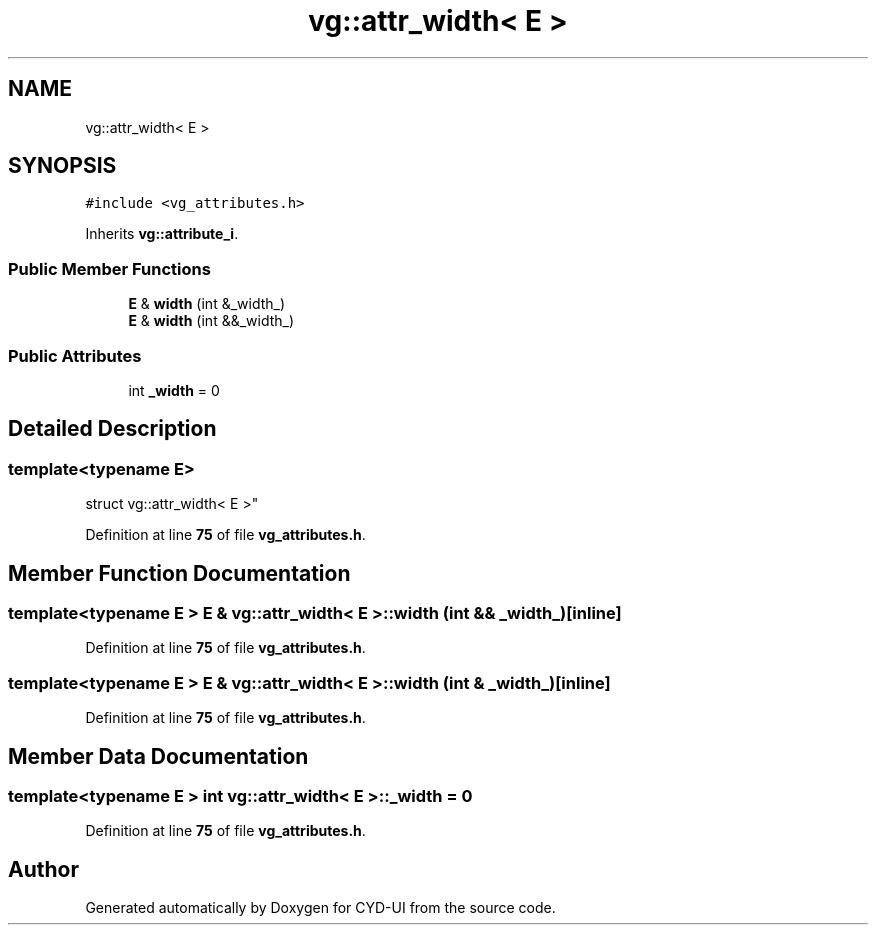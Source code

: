 .TH "vg::attr_width< E >" 3 "CYD-UI" \" -*- nroff -*-
.ad l
.nh
.SH NAME
vg::attr_width< E >
.SH SYNOPSIS
.br
.PP
.PP
\fC#include <vg_attributes\&.h>\fP
.PP
Inherits \fBvg::attribute_i\fP\&.
.SS "Public Member Functions"

.in +1c
.ti -1c
.RI "\fBE\fP & \fBwidth\fP (int &_width_)"
.br
.ti -1c
.RI "\fBE\fP & \fBwidth\fP (int &&_width_)"
.br
.in -1c
.SS "Public Attributes"

.in +1c
.ti -1c
.RI "int \fB_width\fP = 0"
.br
.in -1c
.SH "Detailed Description"
.PP 

.SS "template<typename \fBE\fP>
.br
struct vg::attr_width< E >"
.PP
Definition at line \fB75\fP of file \fBvg_attributes\&.h\fP\&.
.SH "Member Function Documentation"
.PP 
.SS "template<typename \fBE\fP > \fBE\fP & \fBvg::attr_width\fP< \fBE\fP >::width (int && _width_)\fC [inline]\fP"

.PP
Definition at line \fB75\fP of file \fBvg_attributes\&.h\fP\&.
.SS "template<typename \fBE\fP > \fBE\fP & \fBvg::attr_width\fP< \fBE\fP >::width (int & _width_)\fC [inline]\fP"

.PP
Definition at line \fB75\fP of file \fBvg_attributes\&.h\fP\&.
.SH "Member Data Documentation"
.PP 
.SS "template<typename \fBE\fP > int \fBvg::attr_width\fP< \fBE\fP >::_width = 0"

.PP
Definition at line \fB75\fP of file \fBvg_attributes\&.h\fP\&.

.SH "Author"
.PP 
Generated automatically by Doxygen for CYD-UI from the source code\&.
